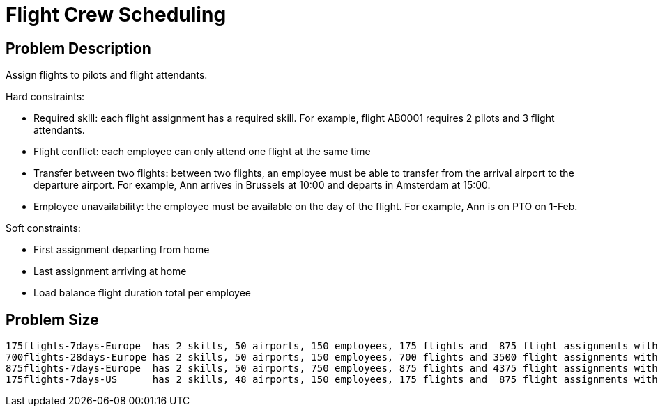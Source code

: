 [[flightCrewScheduling]]
= Flight Crew Scheduling
:imagesdir: ../..


[[flightCrewSchedulingProblemDescription]]
== Problem Description

Assign flights to pilots and flight attendants.

Hard constraints:

* Required skill: each flight assignment has a required skill.
For example, flight AB0001 requires 2 pilots and 3 flight attendants.
* Flight conflict: each employee can only attend one flight at the same time
* Transfer between two flights: between two flights, an employee must be able to transfer from the arrival airport to the departure airport.
For example, Ann arrives in Brussels at 10:00 and departs in Amsterdam at 15:00.
* Employee unavailability: the employee must be available on the day of the flight.
For example, Ann is on PTO on 1-Feb.

Soft constraints:

* First assignment departing from home
* Last assignment arriving at home
* Load balance flight duration total per employee


[[flightCrewSchedulingProblemSize]]
== Problem Size

[source,options="nowrap"]
----
175flights-7days-Europe  has 2 skills, 50 airports, 150 employees, 175 flights and  875 flight assignments with a search space of  10^1904.
700flights-28days-Europe has 2 skills, 50 airports, 150 employees, 700 flights and 3500 flight assignments with a search space of  10^7616.
875flights-7days-Europe  has 2 skills, 50 airports, 750 employees, 875 flights and 4375 flight assignments with a search space of 10^12578.
175flights-7days-US      has 2 skills, 48 airports, 150 employees, 175 flights and  875 flight assignments with a search space of  10^1904.
----
